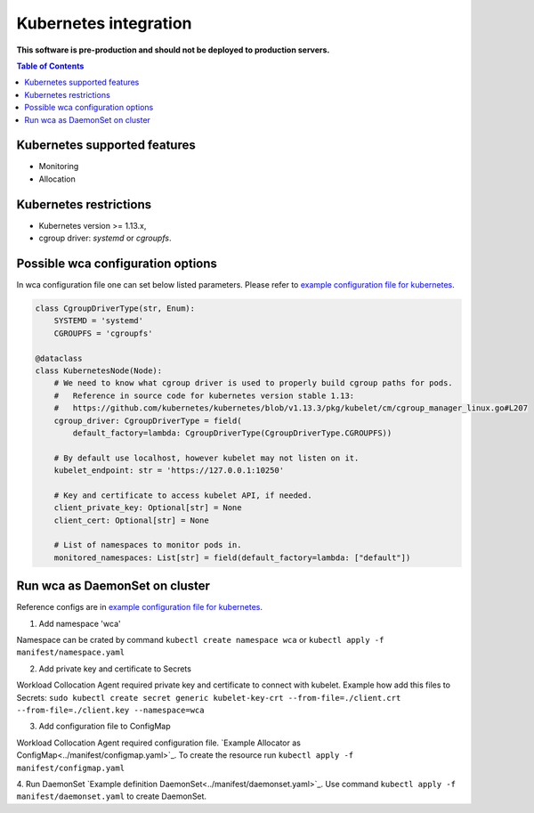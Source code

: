 =================
Kubernetes integration
=================

**This software is pre-production and should not be deployed to production servers.**

.. contents:: Table of Contents

Kubernetes supported features
========================

- Monitoring
- Allocation

Kubernetes restrictions
==================

- Kubernetes version >= 1.13.x,
- cgroup driver: `systemd` or `cgroupfs`.

Possible wca configuration options
===================================
In wca configuration file one can set below listed parameters.
Please refer to `example configuration file for kubernetes <../configs/kubernetes/kubernetes_example_allocator.yaml>`_.

.. code-block:: python

    class CgroupDriverType(str, Enum):
        SYSTEMD = 'systemd'
        CGROUPFS = 'cgroupfs'

    @dataclass
    class KubernetesNode(Node):
        # We need to know what cgroup driver is used to properly build cgroup paths for pods.
        #   Reference in source code for kubernetes version stable 1.13:
        #   https://github.com/kubernetes/kubernetes/blob/v1.13.3/pkg/kubelet/cm/cgroup_manager_linux.go#L207
        cgroup_driver: CgroupDriverType = field(
            default_factory=lambda: CgroupDriverType(CgroupDriverType.CGROUPFS))

        # By default use localhost, however kubelet may not listen on it.
        kubelet_endpoint: str = 'https://127.0.0.1:10250'

        # Key and certificate to access kubelet API, if needed.
        client_private_key: Optional[str] = None
        client_cert: Optional[str] = None

        # List of namespaces to monitor pods in.
        monitored_namespaces: List[str] = field(default_factory=lambda: ["default"])


Run wca as DaemonSet on cluster
===============================
Reference configs are in `example configuration file for kubernetes <../example/manifest>`_.


1. Add namespace 'wca'

Namespace can be crated by command ``kubectl create namespace wca`` or
``kubectl apply -f manifest/namespace.yaml``

2. Add private key and certificate to Secrets

Workload Collocation Agent required private key and certificate to connect with kubelet.
Example how add this files to Secrets:
``sudo kubectl create secret generic kubelet-key-crt --from-file=./client.crt --from-file=./client.key --namespace=wca``

3. Add configuration file to ConfigMap

Workload Collocation Agent required configuration file. `Example Allocator as ConfigMap<../manifest/configmap.yaml>`_. To create the resource run
``kubectl apply -f manifest/configmap.yaml``

4. Run DaemonSet
`Example definition DaemonSet<../manifest/daemonset.yaml>`_.
Use command ``kubectl apply -f manifest/daemonset.yaml`` to create DaemonSet.
